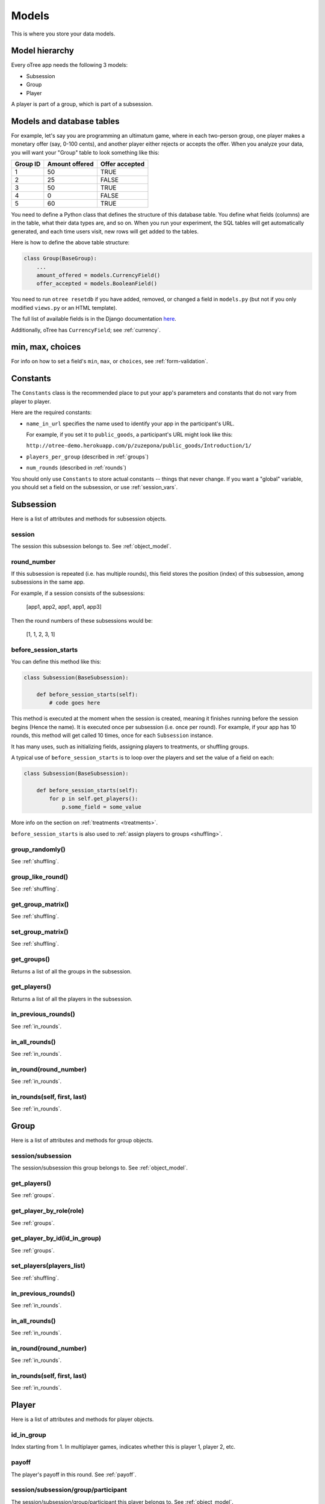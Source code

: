 Models
======

This is where you store your data models.

Model hierarchy
---------------

Every oTree app needs the following 3 models:

-  Subsession
-  Group
-  Player

A player is part of a group, which is part of a subsession.


Models and database tables
--------------------------

For example, let's say you are programming an ultimatum game, where in
each two-person group, one player makes a monetary offer (say, 0-100
cents), and another player either rejects or accepts the offer. When you
analyze your data, you will want your "Group" table to look something
like this:

.. csv-table::
    :header-rows: 1

    Group ID,Amount offered,Offer accepted
    1,50,TRUE
    2,25,FALSE
    3,50,TRUE
    4,0,FALSE
    5,60,TRUE


You need to define a Python class that defines the structure of this
database table. You define what fields (columns) are in the table, what
their data types are, and so on. When you run your experiment, the SQL
tables will get automatically generated, and each time users visit, new
rows will get added to the tables.

Here is how to define the above table structure:

.. code-block:: python

    class Group(BaseGroup):
        ...
        amount_offered = models.CurrencyField()
        offer_accepted = models.BooleanField()

You need to run ``otree resetdb`` if you have added,
removed, or changed a field in ``models.py`` (but not if you only modified ``views.py``
or an HTML template).

The full list of available fields is in the Django documentation
`here <https://docs.djangoproject.com/en/1.7/ref/models/fields/#field-types>`__.

Additionally, oTree has ``CurrencyField``; see :ref:`currency`.

min, max, choices
-----------------

For info on how to set a field's ``min``, ``max``, or ``choices``,
see :ref:`form-validation`.

.. _constants:

Constants
---------

The ``Constants`` class is the recommended place to put your app's
parameters and constants that do not vary from player
to player.

Here are the required constants:

-   ``name_in_url`` specifies the name used to identify your app in the
    participant's URL.

    For example, if you set it to ``public_goods``, a participant's URL might
    look like this:

    ``http://otree-demo.herokuapp.com/p/zuzepona/public_goods/Introduction/1/``

-  ``players_per_group`` (described in :ref:`groups`)

-  ``num_rounds`` (described in :ref:`rounds`)

You should only use ``Constants`` to store actual constants -- things that never change.
If you want a "global" variable, you should set a field on the subsession, or use :ref:`session_vars`.


Subsession
----------

Here is a list of attributes and methods for subsession objects.

session
~~~~~~~

The session this subsession belongs to.
See :ref:`object_model`.

round_number
~~~~~~~~~~~~
If this subsession is repeated (i.e. has multiple rounds), this
field stores the position (index) of this subsession, among subsessions
in the same app.

For example, if a session consists of the subsessions:

    [app1, app2, app1, app1, app3]

Then the round numbers of these subsessions would be:

    [1, 1, 2, 3, 1]

.. _before_session_starts:

before_session_starts
~~~~~~~~~~~~~~~~~~~~~

You can define this method like this:

.. code-block:: python

    class Subsession(BaseSubsession):

        def before_session_starts(self):
            # code goes here

This method is executed at the moment when the session is created, meaning it
finishes running before the session begins (Hence the name).
It is executed once per subsession (i.e. once per round).
For example, if your app has 10 rounds, this method will get called 10 times,
once for each ``Subsession`` instance.

It has many uses, such as initializing fields, assigning players to treatments,
or shuffling groups.

A typical use of ``before_session_starts`` is to loop over the players and
set the value of a field on each:

.. code-block:: python

    class Subsession(BaseSubsession):

        def before_session_starts(self):
            for p in self.get_players():
                p.some_field = some_value

More info on the section on :ref:`treatments <treatments>`.

``before_session_starts`` is also used to :ref:`assign players to groups <shuffling>`.


group_randomly()
~~~~~~~~~~~~~~~~

See :ref:`shuffling`.

group_like_round()
~~~~~~~~~~~~~~~~~~

See :ref:`shuffling`.

get_group_matrix()
~~~~~~~~~~~~~~~~~~

See :ref:`shuffling`.

set_group_matrix()
~~~~~~~~~~~~~~~~~~

See :ref:`shuffling`.


get_groups()
~~~~~~~~~~~~

Returns a list of all the groups in the subsession.

get_players()
~~~~~~~~~~~~~

Returns a list of all the players in the subsession.

in_previous_rounds()
~~~~~~~~~~~~~~~~~~~~

See :ref:`in_rounds`.

in_all_rounds()
~~~~~~~~~~~~~~~

See :ref:`in_rounds`.

in_round(round_number)
~~~~~~~~~~~~~~~~~~~~~~

See :ref:`in_rounds`.

in_rounds(self, first, last)
~~~~~~~~~~~~~~~~~~~~~~~~~~~~

See :ref:`in_rounds`.



Group
-----

Here is a list of attributes and methods for group objects.

session/subsession
~~~~~~~~~~~~~~~~~~

The session/subsession this group belongs to.
See :ref:`object_model`.


get_players()
~~~~~~~~~~~~~

See :ref:`groups`.

get_player_by_role(role)
~~~~~~~~~~~~~~~~~~~~~~~~

See :ref:`groups`.

get_player_by_id(id_in_group)
~~~~~~~~~~~~~~~~~~~~~~~~~~~~~

See :ref:`groups`.

set_players(players_list)
~~~~~~~~~~~~~~~~~~~~~~~~~

See :ref:`shuffling`.

in_previous_rounds()
~~~~~~~~~~~~~~~~~~~~

See :ref:`in_rounds`.

in_all_rounds()
~~~~~~~~~~~~~~~

See :ref:`in_rounds`.

in_round(round_number)
~~~~~~~~~~~~~~~~~~~~~~

See :ref:`in_rounds`.

in_rounds(self, first, last)
~~~~~~~~~~~~~~~~~~~~~~~~~~~~

See :ref:`in_rounds`.

Player
------

Here is a list of attributes and methods for player objects.

id_in_group
~~~~~~~~~~~
Index starting from 1. In multiplayer games,
indicates whether this is player 1, player 2, etc.

payoff
~~~~~~
The player's payoff in this round. See :ref:`payoff`.

session/subsession/group/participant
~~~~~~~~~~~~~~~~~~~~~~~~~~~~~~~~~~~~

The session/subsession/group/participant this player belongs to.
See :ref:`object_model`.


get_others_in_group()
~~~~~~~~~~~~~~~~~~~~~

See :ref:`groups`.

get_others_in_subsession()
~~~~~~~~~~~~~~~~~~~~~~~~~~

See :ref:`groups`.

role()
~~~~~~
You can define this method to return a string label of the player's role,
usually depending on the player's ``id_in_group``.

For example::

    def role(self):
        if self.id_in_group == 1:
            return 'buyer'
        if self.id_in_group == 2:
            return 'seller'

Then you can use ``get_player_by_role('seller')`` to get player 2.
See :ref:`groups`.

Also, the player's role will be displayed in the oTree admin interface,
in the "results" tab.

in_previous_rounds()
~~~~~~~~~~~~~~~~~~~~

See :ref:`in_rounds`.

in_all_rounds()
~~~~~~~~~~~~~~~

See :ref:`in_rounds`.

in_round(round_number)
~~~~~~~~~~~~~~~~~~~~~~

See :ref:`in_rounds`.

in_rounds(self, first, last)
~~~~~~~~~~~~~~~~~~~~~~~~~~~~

See :ref:`in_rounds`.